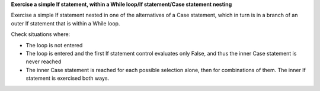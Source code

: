 **Exercise a simple If statement, within a While loop/If statement/Case statement nesting**

Exercise a simple If statement nested in one of the alternatives of a
Case statement, which in turn is in a branch of an outer If statement
that is within a While loop.

Check situations where:

* The loop is not entered

* The loop is entered and the first If statement control evaluates only False,
  and thus the inner Case statement is never reached

* The inner Case statement is reached for each possible selection alone, then
  for combinations of them. The inner If statement is exercised both ways.


